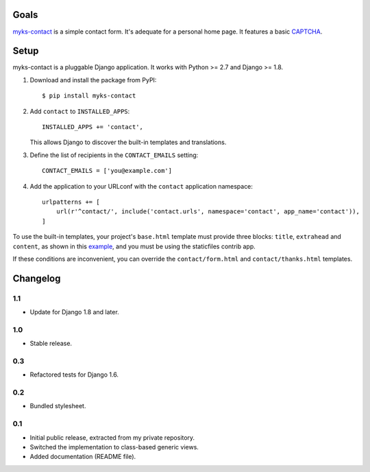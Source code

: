 Goals
=====

`myks-contact`_ is a simple contact form. It's adequate for a personal home
page. It features a basic CAPTCHA_.

.. _myks-contact: https://github.com/aaugustin/myks-contact
.. _CAPTCHA: http://en.wikipedia.org/wiki/Captcha

Setup
=====

myks-contact is a pluggable Django application. It works with Python >= 2.7 and
Django >= 1.8.

1.  Download and install the package from PyPI::

        $ pip install myks-contact

2.  Add ``contact`` to ``INSTALLED_APPS``::

        INSTALLED_APPS += 'contact',

    This allows Django to discover the built-in templates and translations.

3. Define the list of recipients in the ``CONTACT_EMAILS`` setting::

        CONTACT_EMAILS = ['you@example.com']

4.  Add the application to your URLconf with the ``contact`` application
    namespace::

        urlpatterns += [
            url(r'^contact/', include('contact.urls', namespace='contact', app_name='contact')),
        ]

To use the built-in templates, your project's ``base.html`` template must
provide three blocks: ``title``, ``extrahead`` and ``content``, as shown in
this `example`_, and you must be using the staticfiles contrib app.

If these conditions are inconvenient, you can override the
``contact/form.html`` and ``contact/thanks.html`` templates.

.. _example: https://github.com/aaugustin/myks-contact/blob/master/contact/tests/templates/base.html

Changelog
=========

1.1
---

* Update for Django 1.8 and later.

1.0
---

* Stable release.

0.3
---

* Refactored tests for Django 1.6.

0.2
---

* Bundled stylesheet.

0.1
---

* Initial public release, extracted from my private repository.
* Switched the implementation to class-based generic views.
* Added documentation (README file).


